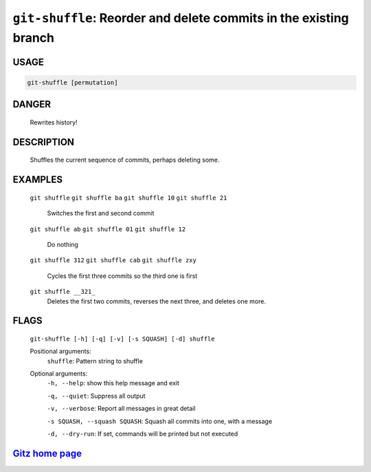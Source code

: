 ``git-shuffle``: Reorder and delete commits in the existing branch
------------------------------------------------------------------

USAGE
=====
.. code-block:: bash

    git-shuffle [permutation]

DANGER
======

    Rewrites history!

DESCRIPTION
===========

    Shuffles the current sequence of commits, perhaps deleting some.

EXAMPLES
========

    ``git shuffle``
    ``git shuffle ba``
    ``git shuffle 10``
    ``git shuffle 21``
        Switches the first and second commit

    ``git shuffle ab``
    ``git shuffle 01``
    ``git shuffle 12``
        Do nothing

    ``git shuffle 312``
    ``git shuffle cab``
    ``git shuffle zxy``
        Cycles the first three commits so the third one is first

    ``git shuffle __321_``
        Deletes the first two commits, reverses the next three, and
        deletes one more.

FLAGS
=====
    ``git-shuffle [-h] [-q] [-v] [-s SQUASH] [-d] shuffle``

    Positional arguments:
      ``shuffle``: Pattern string to shuffle

    Optional arguments:
      ``-h, --help``: show this help message and exit

      ``-q, --quiet``: Suppress all output

      ``-v, --verbose``: Report all messages in great detail

      ``-s SQUASH, --squash SQUASH``: Squash all commits into one, with a message

      ``-d, --dry-run``: If set, commands will be printed but not executed

`Gitz home page <https://github.com/rec/gitz/>`_
================================================
